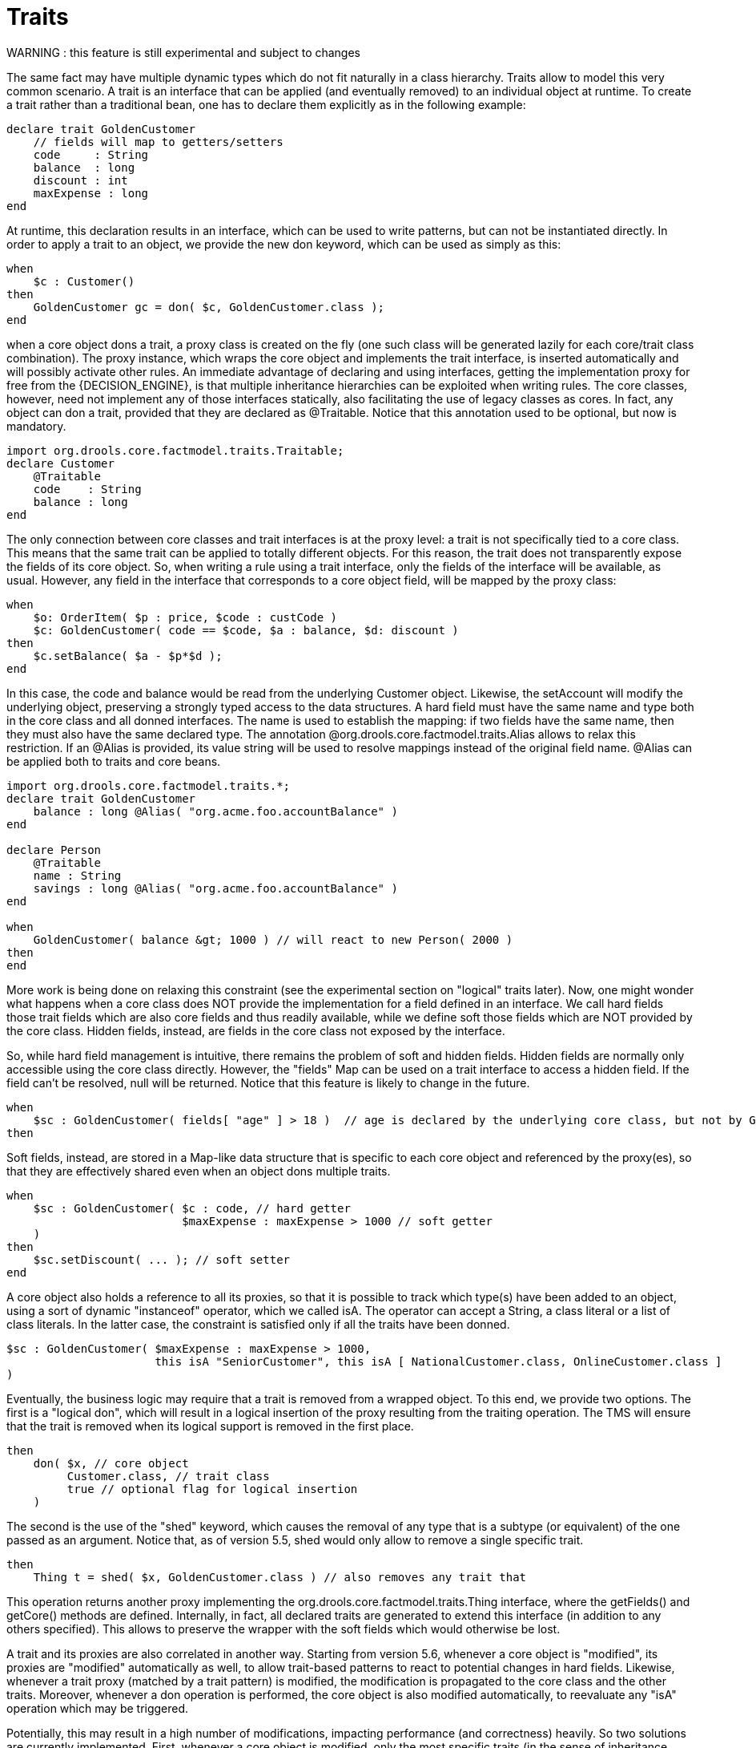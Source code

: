 [[_ch.traits]]
= Traits


WARNING : this feature is still experimental and subject to changes

The same fact may have multiple dynamic types which do not fit naturally in a class hierarchy.
Traits allow to model this very common scenario.
A trait is an interface that can be applied (and eventually removed) to an individual object at runtime.
To create a trait rather than a traditional bean, one has to declare them explicitly as in the following example:

[source]
----
declare trait GoldenCustomer
    // fields will map to getters/setters
    code     : String
    balance  : long
    discount : int
    maxExpense : long
end
----


At runtime, this declaration results in an interface, which can be used to write patterns, but can not be instantiated directly.
In order to apply a trait to an object, we provide the new don keyword, which can be used as simply as this:

[source]
----
when
    $c : Customer()
then
    GoldenCustomer gc = don( $c, GoldenCustomer.class );
end
----


when a core object dons a trait, a proxy class is created on the fly (one such class will be generated lazily for each core/trait class combination). The proxy instance, which wraps the core object and implements the trait interface, is inserted automatically and will possibly activate other rules.
An immediate advantage of declaring and using interfaces, getting the implementation proxy for free from the {DECISION_ENGINE}, is that multiple inheritance hierarchies can be exploited when writing rules.
The core classes, however, need not implement any of those interfaces statically, also facilitating the use of legacy classes as cores.
In fact, any object can don a trait, provided that they are declared as @Traitable.
Notice that this annotation used to be optional, but now is mandatory.

[source]
----
import org.drools.core.factmodel.traits.Traitable;
declare Customer
    @Traitable
    code    : String
    balance : long
end
----


The only connection between core classes and trait interfaces is at the proxy level: a trait is not specifically tied to a core class.
This means that the same trait can be applied to totally different objects.
For this reason, the trait does not transparently expose the fields of its core object.
So, when writing a rule using a trait interface, only the fields of the interface will be available, as usual.
However, any field in the interface that corresponds to a core object field, will be mapped by the proxy class:

[source]
----
when
    $o: OrderItem( $p : price, $code : custCode )
    $c: GoldenCustomer( code == $code, $a : balance, $d: discount )
then
    $c.setBalance( $a - $p*$d );
end
----


In this case, the code and balance would be read from the underlying Customer object.
Likewise, the setAccount will modify the underlying object, preserving a strongly typed access to the data structures.
A hard field must have the same name and type both in the core class and all donned interfaces.
The name is used to establish the mapping: if two fields have the same name, then they must also have the same declared type.
The annotation @org.drools.core.factmodel.traits.Alias allows to relax this restriction.
If an @Alias is provided, its value string will be used to resolve mappings instead of the original field name.
@Alias can be applied both to traits and core beans. 

[source]
----
import org.drools.core.factmodel.traits.*;
declare trait GoldenCustomer
    balance : long @Alias( "org.acme.foo.accountBalance" )
end

declare Person
    @Traitable
    name : String
    savings : long @Alias( "org.acme.foo.accountBalance" )
end

when
    GoldenCustomer( balance &gt; 1000 ) // will react to new Person( 2000 )
then
end
----

More work is being done on relaxing this constraint (see the experimental section on "logical" traits later). Now, one might wonder what happens when a core class does NOT provide the implementation for a field defined in an interface.
We call hard fields those trait fields which are also core fields and thus readily available, while we define soft those fields which are NOT provided by the core class.
Hidden fields, instead, are fields in the core class not exposed by the interface.

So, while hard field management is intuitive, there remains the problem of soft and hidden fields.
Hidden fields are normally only accessible using the core class directly.
However, the "fields" Map can be used on a trait interface to access a hidden field.
If the field can't be resolved, null will be returned.
Notice that this feature is likely to change in the future.

[source]
----
when
    $sc : GoldenCustomer( fields[ "age" ] > 18 )  // age is declared by the underlying core class, but not by GoldenCustomer
then
----


Soft fields, instead, are stored in a Map-like data structure that is specific to each core object and referenced by the proxy(es), so that they are effectively shared even when an object dons multiple traits.

[source]
----
when
    $sc : GoldenCustomer( $c : code, // hard getter
                          $maxExpense : maxExpense > 1000 // soft getter
    )
then
    $sc.setDiscount( ... ); // soft setter
end
----


A core object also holds a reference to all its proxies, so that it is possible to track which type(s) have been added to an object, using a sort of dynamic "instanceof" operator, which we called isA.
The operator can accept a String, a class literal or a list of class literals.
In the latter case, the constraint is satisfied only if all the traits have been donned. 

[source]
----
$sc : GoldenCustomer( $maxExpense : maxExpense > 1000,
                      this isA "SeniorCustomer", this isA [ NationalCustomer.class, OnlineCustomer.class ]
)
----

Eventually, the business logic may require that a trait is removed from a wrapped object.
To this end, we provide two options.
The first is a "logical don", which will result in a logical insertion of the proxy resulting from the traiting operation.
The TMS will ensure that the trait is removed when its logical support is removed in the first place.

[source]
----
then
    don( $x, // core object
         Customer.class, // trait class
         true // optional flag for logical insertion
    )
----


The second is the use of the "shed" keyword, which causes the removal of any type that is a subtype (or equivalent) of the one passed as an argument.
Notice that, as of version 5.5, shed would only allow to remove a single specific trait.

[source]
----
then
    Thing t = shed( $x, GoldenCustomer.class ) // also removes any trait that
----


This operation returns another proxy implementing the org.drools.core.factmodel.traits.Thing interface, where the getFields() and getCore() methods are defined.
Internally, in fact, all declared traits are generated to extend this interface (in addition to any others specified).      This allows to preserve the wrapper with the soft fields which would otherwise be lost.

A trait and its proxies are also correlated in another way.
Starting from version 5.6, whenever a core object is "modified", its proxies are "modified" automatically as well, to allow trait-based patterns to react to potential changes in hard fields.
Likewise, whenever a trait proxy (matched by a trait pattern) is modified, the modification is propagated to the core class and the other traits.
Moreover, whenever a don operation is performed, the core object is also modified automatically, to reevaluate any "isA" operation which may be triggered.

Potentially, this may result in a high number of modifications, impacting performance (and correctness) heavily.
So two solutions are currently implemented.
First, whenever a core object is modified, only the most specific traits (in the sense of inheritance between trait interfaces) are updated and an internal blocking mechanism is in place to ensure that each potentially matching pattern is evaluated once and only once.
So, in the following situation:

[source]
----
declare trait GoldenCustomer end
declare trait NationalGoldenCustomer extends GoldenCustomer end
declare trait SeniorGoldenCustomer extends GoldenCustomer end
----


a modification of an object that is both a GoldenCustomer, a NationalGoldenCustomer and a SeniorGoldenCustomer wold cause only the latter two proxies to be actually modified.
The first would match any pattern for GoldenCustomer and NationalGoldenCustomer; the latter would instead be prevented from rematching GoldenCustomer, but would be allowed to match SeniorGoldenCustomer patterns.
It is not necessary, instead, to modify the GoldenCustomer proxy since it is already covered by at least one other more specific trait.

The second method, up to the user, is to mark traits as @PropertyReactive.
Property reactivity is trait-enabled and takes into account the trait field mappings, so to block unnecessary propagations. 

== Cascading traits

*WARNING* : This feature is extremely experimental and subject to changes

Normally, a hard field must be exposed with its original type by all traits donned by an object, to prevent situations such as

[source]
----
declare Person
  @Traitable
  name : String
  id : String
end

declare trait Customer
  id : String
end

declare trait Patient
  id : long  // Person can't don Patient, or an exception will be thrown
end
----


Should a Person don both Customer and Patient, the type of the hard field id would be ambiguous.
However, consider the following example, where GoldenCustomers refer their best friends so that they become Customers as well:

[source]
----
declare Person
  @Traitable( logical=true )
  bestFriend : Person
end

declare trait Customer end
        
declare trait GoldenCustomer extends Customer
  refers : Customer @Alias( "bestFriend" )
end
----


Aside from the @Alias, a Person-as-GoldenCustomer's best friend might be compatible with the requirements of the trait GoldenCustomer, provided that they are some kind of Customer themselves.
Marking a Person as "logically traitable" - i.e.
adding the annotation @Traitable( logical = true ) - will instruct the {DECISION_ENGINE} to try and preserve the logical consistency rather than throwing an exception due to a hard field with different type declarations (Person vs Customer). The following operations would then work:

[source,java]
----
Person p1 = new Person();
Person p2 = new Person();
p1.setBestFriend( p2 );
...
Customer c2 = don( p2, Customer.class );
...
GoldenCustomer gc1 = don( p1, GoldenCustomer.class );
...
p1.getBestFriend(); // returns p2
gc1.getRefers(); // returns c2, a Customer proxy wrapping p2
----


Notice that, by the time p1 becomes GoldenCustomer, p2 must have already become a Customer themselves, otherwise a runtime exception will be thrown since the very definition of GoldenCustomer would have been violated.

In some cases, however, one might want to infer, rather than verify, that p2 is a Customer by virtue that p1 is a GoldenCustomer.
This modality can be enabled by marking Customer as "logical", using the annotation @org.drools.core.factmodel.traits.Trait( logical = true ). In this case, should p2 not be a Customer by the time that p1 becomes a GoldenCustomer, it will be automatically don the trait Customer to preserve the logical integrity of the system.

Notice that the annotation on the core class enables the dynamic type management for its fields, whereas the annotation on the traits determines whether they will be enforced as integrity constraints or cascaded dynamically.

[source]
----
import org.drools.factmodel.traits.*;

declare trait Customer
    @Trait( logical = true )
end
----
